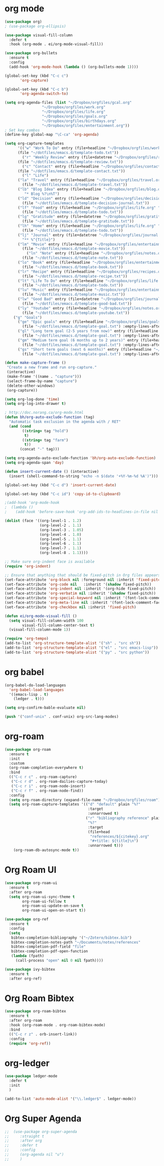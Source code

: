 * org mode
#+BEGIN_SRC emacs-lisp
(use-package org)
; (use-package org-ellipsis)

(use-package visual-fill-column
  :defer t
  :hook (org-mode . ei/org-mode-visual-fill))

(use-package org-bullets
  :ensure t
  :config
  (add-hook 'org-mode-hook (lambda () (org-bullets-mode 1))))

(global-set-key (kbd "C-c c")
       'org-capture)

(global-set-key (kbd "C-c b")
       'org-agenda-switch-to)

(setq org-agenda-files (list "~/Dropbox/orgfiles/gcal.org"
			     "~/Dropbox/orgfiles/work.org"
			     "~/Dropbox/orgfiles/life.org"
			     "~/Dropbox/orgfiles/goals.org"
			     "~/Dropbox/orgfiles/birthdays.org"
			     "~/Dropbox/orgfiles/entertainment.org"))
; Set key combos
(define-key global-map "\C-ca" 'org-agenda)

(setq org-capture-templates
      '(("w" "Work To Do" entry (file+headline "~/Dropbox/orgfiles/work.org" "To Do Items")
	  (file "~/dotfiles/emacs.d/template-todo.txt"))
        ("r" "Weekly Review" entry (file+datetree "~/Dropbox/orgfiles/review.org")
	  (file "~/dotfiles/emacs.d/template-review.txt"))
        ("c" "Contact" entry (file+headline "~/Dropbox/orgfiles/contact.org" "Contacts") 
	  (file "~/dotfiles/emacs.d/template-contact.txt"))
        ("l" "Life") 
	  ("la" "Travel" entry (file+headline "~/Dropbox/orgfiles/travel.org" "Travel") 
	    (file "~/dotfiles/emacs.d/template-travel.txt"))
	  ("lb" "Blog Idea" entry (file+headline "~/Dropbox/orgfiles/blog.org" "Blog Idea")
	     "* Blog %?\n%T")
	  ("ld" "Decision" entry (file+headline "~/Dropbox/orgfiles/decision.org" "Decisions") 
	    (file "~/dotfiles/emacs.d/template-decision-journal.txt"))
	  ("lf" "Food" entry (file+headline "~/Dropbox/orgfiles/life.org" "Food")
	    (file "~/dotfiles/emacs.d/template-todo.txt"))
	  ("lg" "Gratitude" entry (file+datetree "~/Dropbox/orgfiles/gratitude.org")
	    (file "~/dotfiles/emacs.d/template-gratitude.txt"))
	  ("lh" "Home" entry (file+headline "~/Dropbox/orgfiles/life.org" "Home")
	    (file "~/dotfiles/emacs.d/template-todo.txt"))
	  ("lj" "Journal" entry (file+datetree "~/Dropbox/orgfiles/journal.org") 
	    "** %^{Title}")
	  ("lm" "Movie" entry (file+headline "~/Dropbox/orgfiles/entertainment.org" "Movies")
	    (file "~/dotfiles/emacs.d/template-movie.txt"))
          ("ln" "Note" entry (file+headline "~/Dropbox/orgfiles/notes.org" "Notes")
	    (file "~/dotfiles/emacs.d/template-note.txt"))
	  ("lo" "Book" entry (file+headline "~/Dropbox/orgfiles/entertainment.org" "Book") 
	    (file "~/dotfiles/emacs.d/template-book.txt"))
	  ("lr" "Recipe" entry (file+headline "~/Dropbox/orgfiles/recipes.org" "Recipes")
	    (file "~/dotfiles/emacs.d/template-recipe.txt"))
	  ("lt" "Life To Do" entry (file+headline "~/Dropbox/orgfiles/life.org" "To Do Items")
	    (file "~/dotfiles/emacs.d/template-todo.txt"))
	  ("lu" "Music" entry (file+headline "~/Dropbox/orgfiles/entertainment.org" "Music")
	    (file "~/dotfiles/emacs.d/template-music.txt"))
	  ("lw" "Good Bad" entry (file+datetree "~/Dropbox/orgfiles/journal.org") 
	    (file "~/dotfiles/emacs.d/template-good-bad.txt"))
	  ("ly" "Youtube" entry (file+headline "~/Dropbox/orgfiles/notes.org" "Youtube")
	    (file "~/dotfiles/emacs.d/template-youtube.txt"))
	("g" "Goals") 
	  ("ge" "Epic goals" entry (file+headline "~/Dropbox/orgfiles/goals.org" "Epic Goals") 
	    (file "~/dotfiles/emacs.d/template-goal.txt") :empty-lines-after 1)
	  ("gl" "Long term goal (2-5 years from now)" entry (file+headline "~/Dropbox/orgfiles/goals.org" "Long term goals") 
	    (file "~/dotfiles/emacs.d/template-goal.txt") :empty-lines-after 1) 
	  ("gm" "Medium term goal (6 months up to 2 years)" entry (file+headline "~/Dropbox/orgfiles/goals.org" "Medium term goals") 
	    (file "~/dotfiles/emacs.d/template-goal.txt") :empty-lines-after 1) 
	  ("gs" "Short term goals (next 6 months)" entry (file+headline "~/Dropbox/orgfiles/goals.org" "Short term goals") 
	    (file "~/dotfiles/emacs.d/template-goal.txt") :empty-lines-after 1)))

(defun make-capture-frame ()
 "Create a new frame and run org-capture."
 (interactive)
 (make-frame '((name . "capture")))
 (select-frame-by-name "capture")
 (delete-other-windows)
 (org-capture))

(setq org-log-done 'time)
(setq org-log-into-drawer t)

; http://doc.norang.ca/org-mode.html
(defun bh/org-auto-exclude-function (tag)
  "Automatic task exclusion in the agenda with / RET"
  (and (cond
        ((string= tag "hold")
         t)
        ((string= tag "farm")
         t))
       (concat "-" tag)))

(setq org-agenda-auto-exclude-function 'bh/org-auto-exclude-function)
(setq org-agenda-span 'day)

(defun insert-current-date () (interactive)
  (insert (shell-command-to-string "echo -n $(date '+%Y-%m-%d %A')")))

(global-set-key (kbd "C-c d") 'insert-current-date)
 
(global-set-key (kbd "C-c id") 'copy-id-to-clipboard)

;(add-hook 'org-mode-hook
;  (lambda ()
;    (add-hook 'before-save-hook 'org-add-ids-to-headlines-in-file nil 'local)))

(dolist (face '((org-level-1 . 1.2)
                (org-level-2 . 1.1)
                (org-level-3 . 1.05)
                (org-level-4 . 1.0)
                (org-level-5 . 1.1)
                (org-level-6 . 1.1)
                (org-level-7 . 1.1)
                (org-level-8 . 1.1))))

;; Make sure org-indent face is available
(require 'org-indent)

;; Ensure that anything that should be fixed-pitch in Org files appears that way
(set-face-attribute 'org-block nil :foreground nil :inherit 'fixed-pitch)
(set-face-attribute 'org-code nil   :inherit '(shadow fixed-pitch))
(set-face-attribute 'org-indent nil :inherit '(org-hide fixed-pitch))
(set-face-attribute 'org-verbatim nil :inherit '(shadow fixed-pitch))
(set-face-attribute 'org-special-keyword nil :inherit '(font-lock-comment-face fixed-pitch))
(set-face-attribute 'org-meta-line nil :inherit '(font-lock-comment-face fixed-pitch))
(set-face-attribute 'org-checkbox nil :inherit 'fixed-pitch)

(defun ei/org-mode-visual-fill ()
  (setq visual-fill-column-width 100
        visual-fill-column-center-text t)
  (visual-fill-column-mode 1))
  
(require 'org-tempo)
(add-to-list 'org-structure-template-alist '("sh" . "src sh"))
(add-to-list 'org-structure-template-alist '("el" . "src emacs-lisp"))
(add-to-list 'org-structure-template-alist '("py" . "src python"))
#+END_SRC

* org babel
#+BEGIN_SRC emacs-lisp
(org-babel-do-load-languages
  'org-babel-load-languages
  '((emacs-lisp . t)
    (ledger . t)))
  
(setq org-confirm-bable-evaluate nil)

(push '("conf-unix" . conf-unix) org-src-lang-modes)
#+END_SRC

* org-roam
#+BEGIN_SRC emacs-lisp
(use-package org-roam
  :ensure t
  :init
  :custom
  (org-roam-completion-everywhere t)
  :bind 
  (("C-c r c" . org-roam-capture)
   ("C-c r d" . org-roam-dailies-capture-today)
   ("C-c r i" . org-roam-node-insert)
   ("C-c r f" . org-roam-node-find))
  :config
  (setq org-roam-directory (expand-file-name "~/Dropbox/orgfiles/roam"))
  (setq org-roam-capture-templates '(("d" "default" plain "%?"
                                      :target
                                      :unnarrowed t)
                                     ("r" "bibliography reference" plain
                                      "%?"
                                      :target
                                      (file+head
                                       "references/${citekey}.org"
                                       "#+title: ${title}\n")
                                      :unnarrowed t)))
	(org-roam-db-autosync-mode t))
#+END_SRC

* Org Roam UI
#+BEGIN_SRC emacs-lisp
(use-package org-roam-ui
  :ensure t
  :after org-roam
  (setq org-roam-ui-sync-theme t
        org-roam-ui-follow t
        org-roam-ui-update-on-save t
        org-roam-ui-open-on-start t))

(use-package org-ref
  :ensure t
  :config
  (setq
   bibtex-completion-bibliography '("~/Zotero/bibtex.bib")
   bibtex-completion-notes-path "~/Documents/notes/references"
   bibtex-completion-pdf-field "file"
   bibtex-completion-pdf-open-function
   (lambda (fpath)
     (call-process "open" nil 0 nil fpath))))

(use-package ivy-bibtex
  :ensure t
  :after org-ref)
#+END_SRC

* Org Roam Bibtex
#+BEGIN_SRC emacs-lisp
(use-package org-roam-bibtex
  :ensure t  
  :after org-roam
  :hook (org-roam-mode . org-roam-bibtex-mode)
  :bind
  (("C-c r z" . orb-insert-link))
  :config
  (require 'org-ref))
#+END_SRC

* org-ledger
#+BEGIN_SRC emacs-lisp
(use-package ledger-mode
  :defer t
  :init
  )

(add-to-list 'auto-mode-alist '("\\.ledger$" . ledger-mode))
#+END_SRC

* Org Super Agenda
#+BEGIN_SRC emacs-lisp
 ;;  (use-package org-super-agenda
 ;;     :straight t
 ;;     :after org
 ;;     :defer t
 ;;     :config
 ;;     (org-agenda nil "u")
 ;;     )
#+END_SRC
